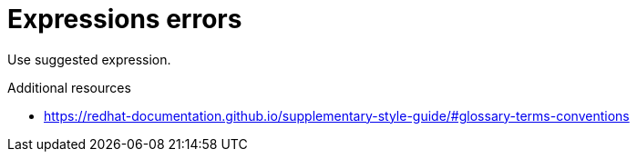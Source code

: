 :navtitle: Expressions errors
:keywords: reference, rule, expressions errors

= Expressions errors

Use suggested expression.

.Additional resources

* link:https://redhat-documentation.github.io/supplementary-style-guide/#glossary-terms-conventions[]


